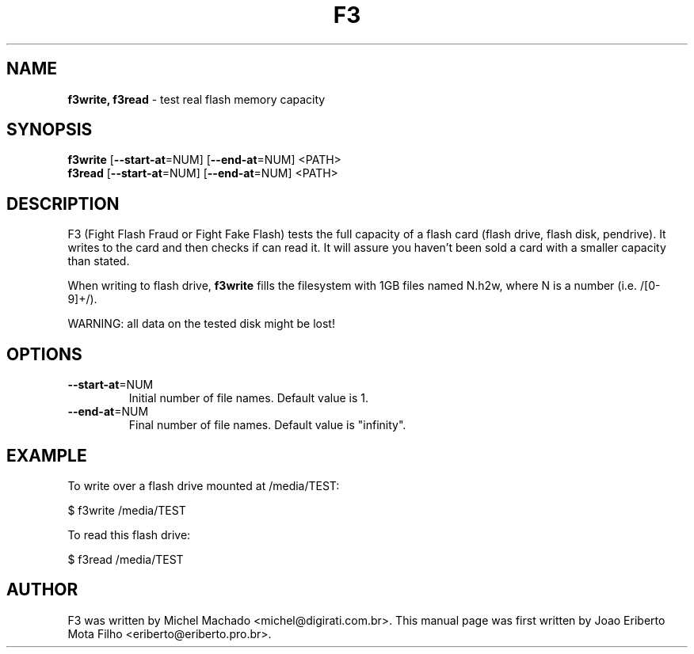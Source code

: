 .\"Text automatically generated by txt2man
.TH F3 "1"  "September 2014" "F3 4.0" "test real flash memory capacity"
.SH NAME
\fBf3write, f3read \fP- test real flash memory capacity
.SH SYNOPSIS
.nf
.fam C
\fBf3write\fP [\fB--start-at\fP=NUM] [\fB--end-at\fP=NUM] <PATH>
\fBf3read\fP  [\fB--start-at\fP=NUM] [\fB--end-at\fP=NUM] <PATH>
.fam T
.fi
.fam T
.fi
.SH DESCRIPTION
F3 (Fight Flash Fraud or Fight Fake Flash) tests the full capacity
of a flash card (flash drive, flash disk, pendrive). It writes to the
card and then checks if can read it. It will assure you haven't been
sold a card with a smaller capacity than stated.
.PP
When writing to flash drive, \fBf3write\fP fills the filesystem with 1GB
files named N.h2w, where N is a number (i.e. /[0-9]+/).
.PP
WARNING: all data on the tested disk might be lost!
.SH OPTIONS
.TP
\fB--start-at\fP=NUM
Initial number of file names. Default value is 1.
.TP
\fB--end-at\fP=NUM
Final number of file names. Default value is "infinity".
.SH EXAMPLE
To write over a flash drive mounted at /media/TEST:
.PP
.nf
.fam C
      $ f3write /media/TEST

.fam T
.fi
To read this flash drive:
.PP
.nf
.fam C
      $ f3read /media/TEST
.fam T
.fi
.SH AUTHOR
F3 was written by Michel Machado <michel@digirati.com.br>.
This manual page was first written by Joao Eriberto Mota Filho <eriberto@eriberto.pro.br>.
